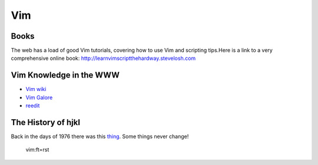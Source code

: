 ===
Vim
===

-----
Books
-----

The web has a load of good Vim tutorials, covering how to use Vim and
scripting tips.Here is a link to a very comprehensive online book:
http://learnvimscriptthehardway.stevelosh.com

------------------------
Vim Knowledge in the WWW
------------------------

- `Vim wiki`_
- `Vim Galore`_
- `reedit`_

-------------------
The History of hjkl
-------------------

Back in the days of 1976 there was this thing_.
Some things never change!

.. _Vim wiki : http://vim.wikia.com/wiki/Vim_Tips_Wiki
.. _Vim Galore : https://github.com/mhinz/vim-galore
.. _reedit : https://www.reddit.com/r/vim/
.. _thing : https://en.m.wikipedia.org/wiki/ADM-3A

 vim:ft=rst


